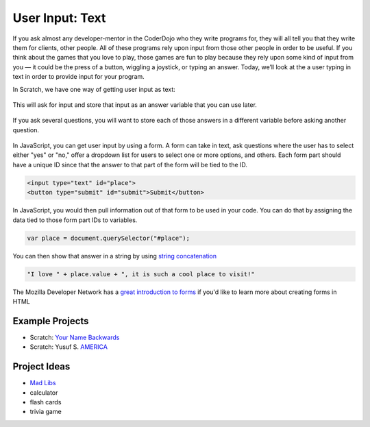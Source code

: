 User Input: Text
================

If you ask almost any developer-mentor in the CoderDojo who they write programs for, they will all tell you that they write them for clients, other people. All of these programs rely upon input from those other people in order to be useful. If you think about the games that you love to play, those games are fun to play because they rely upon some kind of input from you — it could be the press of a button, wiggling a joystick, or typing an answer. Today, we’ll look at the a user typing in text in order to provide input for your program.

In Scratch, we have one way of getting user input as text:

.. figure:: images/input-text/ask.png
    :width: 640px
    :alt: A Scratch "ask" block

This will ask for input and store that input as an answer variable that you can use later.

.. figure:: images/input-text/answer.png
    :width: 300px
    :alt: A Scratch "answer" block

If you ask several questions, you will want to store each of those answers in a different variable before asking another question.

.. figure:: images/input-text/save-answer.png
    :width: 640px
    :alt: A Scratch "set varible to" block to set the "backwardsName" variable to the answer from the text input

In JavaScript, you can get user input by using a form. A form can take in text, ask questions where the user has to select either "yes" or "no," offer a dropdown list for users to select one or more options, and others. Each form part should have a unique ID since that the answer to that part of the form will be tied to the ID.


.. code-block:: html

   <input type="text" id="place">
   <button type="submit" id="submit">Submit</button>

In JavaScript, you would then pull information out of that form to be used in your code. You can do that by assigning the data tied to those form part IDs to variables.

.. code-block:: javascript

   var place = document.querySelector("#place");

You can then show that answer in a string by using `string concatenation <https://en.wikipedia.org/wiki/Concatenation>`_

.. code-block:: javascript

   "I love " + place.value + ", it is such a cool place to visit!"

The Mozilla Developer Network has a `great introduction to forms <https://developer.mozilla.org/en-US/docs/Learn/HTML/Forms>`_ if you'd like to learn more about creating forms in HTML

****************
Example Projects
****************

- Scratch: `Your Name Backwards <https://scratch.mit.edu/projects/238779843/>`_
- Scratch: Yusuf S. `AMERICA <https://scratch.mit.edu/projects/168370618/>`_

*************
Project Ideas
*************

- `Mad Libs <https://en.wikipedia.org/wiki/Mad_Libs>`_
- calculator
- flash cards
- trivia game
